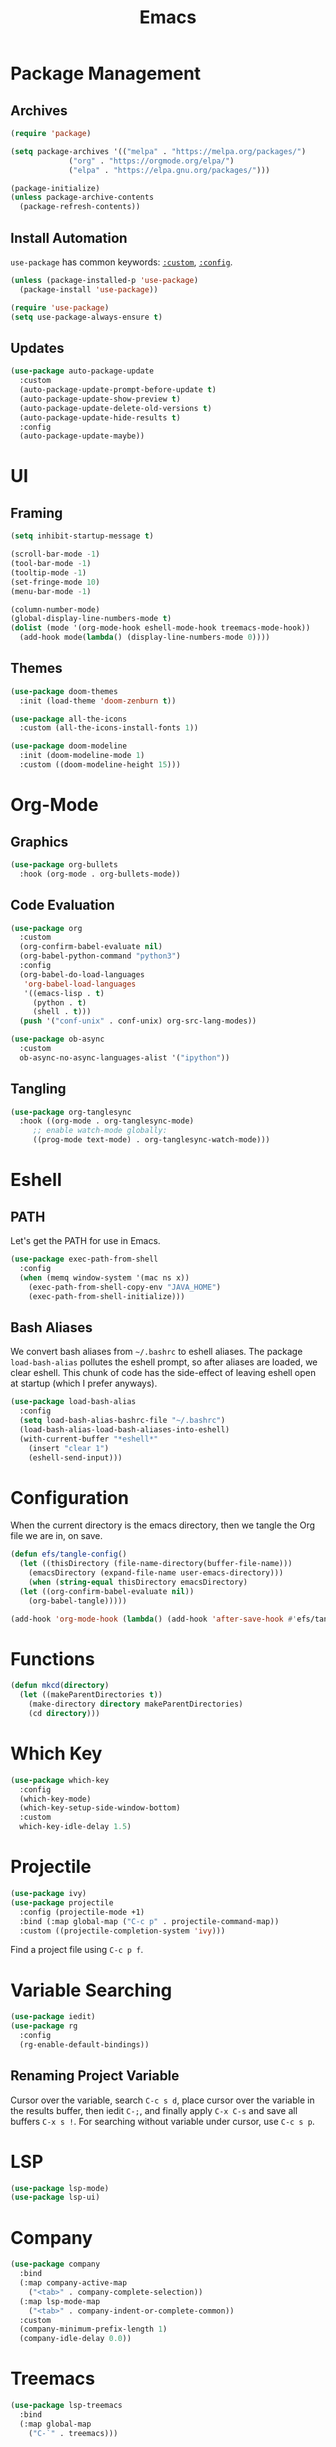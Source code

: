#+title: Emacs
#+PROPERTY: header-args:emacs-lisp :tangle ./init.el :mkdirp yes :exports code :results silent

* Commentary :noexport:
#+begin_src emacs-lisp
  ;; init.el is auto-generated from README.org
#+end_src

* Package Management
** Archives
#+begin_src emacs-lisp
  (require 'package)

  (setq package-archives '(("melpa" . "https://melpa.org/packages/")
			   ("org" . "https://orgmode.org/elpa/")
			   ("elpa" . "https://elpa.gnu.org/packages/")))

  (package-initialize)
  (unless package-archive-contents
    (package-refresh-contents))
#+end_src

** Install Automation
=use-package= has common keywords: [[https://github.com/jwiegley/use-package#customizing-variables][=:custom=]], [[https://github.com/jwiegley/use-package#customizing-variables][=:config=]]. 
#+begin_src emacs-lisp
  (unless (package-installed-p 'use-package)
    (package-install 'use-package))

  (require 'use-package)
  (setq use-package-always-ensure t)
#+end_src

** Updates
#+begin_src emacs-lisp
  (use-package auto-package-update
    :custom
    (auto-package-update-prompt-before-update t)
    (auto-package-update-show-preview t)
    (auto-package-update-delete-old-versions t)
    (auto-package-update-hide-results t)
    :config
    (auto-package-update-maybe))
#+end_src

* UI
** Framing
#+begin_src emacs-lisp
  (setq inhibit-startup-message t)

  (scroll-bar-mode -1)
  (tool-bar-mode -1)
  (tooltip-mode -1)
  (set-fringe-mode 10)
  (menu-bar-mode -1)

  (column-number-mode)
  (global-display-line-numbers-mode t)
  (dolist (mode '(org-mode-hook eshell-mode-hook treemacs-mode-hook))
    (add-hook mode(lambda() (display-line-numbers-mode 0))))
#+end_src

** Themes
#+begin_src emacs-lisp
  (use-package doom-themes
    :init (load-theme 'doom-zenburn t))

  (use-package all-the-icons
    :custom (all-the-icons-install-fonts 1))

  (use-package doom-modeline
    :init (doom-modeline-mode 1)
    :custom ((doom-modeline-height 15)))
#+end_src

* Org-Mode
** Graphics
#+begin_src emacs-lisp
  (use-package org-bullets
    :hook (org-mode . org-bullets-mode))
#+end_src

** Code Evaluation
#+begin_src emacs-lisp
  (use-package org
    :custom
    (org-confirm-babel-evaluate nil)
    (org-babel-python-command "python3")
    :config
    (org-babel-do-load-languages
     'org-babel-load-languages
     '((emacs-lisp . t)
       (python . t)
       (shell . t)))
    (push '("conf-unix" . conf-unix) org-src-lang-modes))

  (use-package ob-async
    :custom
    ob-async-no-async-languages-alist '("ipython"))  
#+end_src

** Tangling
#+begin_src emacs-lisp
  (use-package org-tanglesync
    :hook ((org-mode . org-tanglesync-mode)
	   ;; enable watch-mode globally:
	   ((prog-mode text-mode) . org-tanglesync-watch-mode)))
#+end_src

* Eshell
** PATH
Let's get the PATH for use in Emacs.
#+begin_src emacs-lisp
  (use-package exec-path-from-shell
    :config
    (when (memq window-system '(mac ns x))
      (exec-path-from-shell-copy-env "JAVA_HOME")
      (exec-path-from-shell-initialize)))
#+end_src

** Bash Aliases
We convert bash aliases from =~/.bashrc= to eshell aliases. The
package =load-bash-alias= pollutes the eshell prompt, so after aliases
are loaded, we clear eshell. This chunk of code has the side-effect of
leaving eshell open at startup (which I prefer anyways).
#+begin_src emacs-lisp
  (use-package load-bash-alias
    :config
    (setq load-bash-alias-bashrc-file "~/.bashrc")
    (load-bash-alias-load-bash-aliases-into-eshell)
    (with-current-buffer "*eshell*"
      (insert "clear 1")
      (eshell-send-input)))
#+end_src

* Configuration
When the current directory is the emacs directory, then we tangle the Org file we are in, on save.
#+begin_src emacs-lisp
  (defun efs/tangle-config()
    (let ((thisDirectory (file-name-directory(buffer-file-name)))
	  (emacsDirectory (expand-file-name user-emacs-directory)))
      (when (string-equal thisDirectory emacsDirectory)
	(let ((org-confirm-babel-evaluate nil))
	  (org-babel-tangle)))))

  (add-hook 'org-mode-hook (lambda() (add-hook 'after-save-hook #'efs/tangle-config)))
#+end_src

* Functions
#+begin_src emacs-lisp
  (defun mkcd(directory)
    (let ((makeParentDirectories t))
      (make-directory directory makeParentDirectories)
      (cd directory)))
#+end_src

* Which Key
#+begin_src emacs-lisp
  (use-package which-key
    :config
    (which-key-mode)
    (which-key-setup-side-window-bottom)
    :custom
    which-key-idle-delay 1.5)
#+end_src

* Projectile
#+begin_src emacs-lisp
  (use-package ivy)
  (use-package projectile
    :config (projectile-mode +1)
    :bind (:map global-map ("C-c p" . projectile-command-map))
    :custom ((projectile-completion-system 'ivy)))
#+end_src
Find a project file using =C-c p f=.

* Variable Searching
#+begin_src emacs-lisp
  (use-package iedit)
  (use-package rg
    :config
    (rg-enable-default-bindings))
#+end_src

** Renaming Project Variable
Cursor over the variable, search =C-c s d=, place cursor over the
variable in the results buffer, then iedit =C-;=, and finally apply
=C-x C-s= and save all buffers =C-x s !=. For searching without
variable under cursor, use =C-c s p=.

* LSP
#+begin_src emacs-lisp
  (use-package lsp-mode)
  (use-package lsp-ui)
#+end_src

* Company
#+begin_src emacs-lisp
  (use-package company
    :bind
    (:map company-active-map
	  ("<tab>" . company-complete-selection))
    (:map lsp-mode-map
	  ("<tab>" . company-indent-or-complete-common))
    :custom
    (company-minimum-prefix-length 1)
    (company-idle-delay 0.0))
#+end_src

* Treemacs
#+begin_src emacs-lisp
  (use-package lsp-treemacs
    :bind
    (:map global-map
	  ("C-`" . treemacs)))
#+end_src

* Python
To use lsp with python, we can install python's language server
#+begin_src bash
  python3 -m pip install python-language-server[all]
#+end_src

* JavaScript
#+begin_src emacs-lisp
  (use-package web-mode
    :init
    (add-to-list 'auto-mode-alist '("\\.tsx\\'" . web-mode)))
#+end_src
